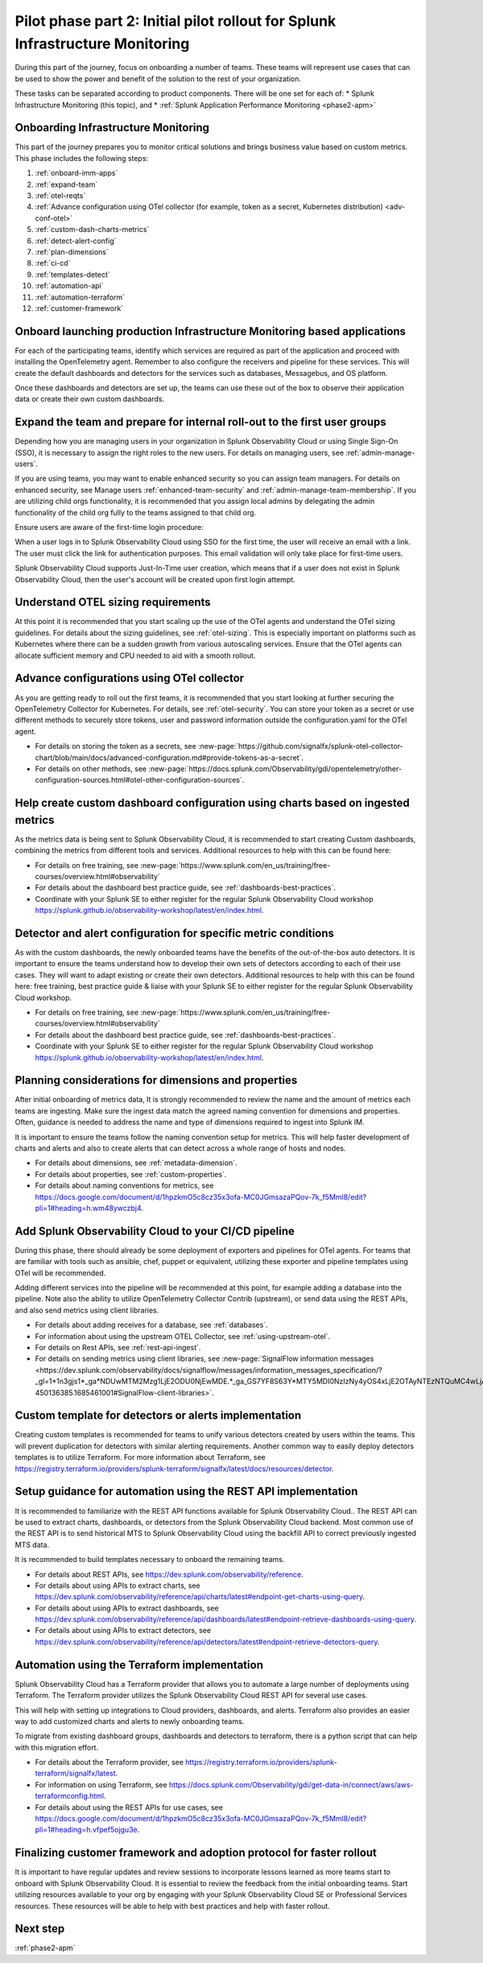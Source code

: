 .. _phase2-im:


Pilot phase part 2: Initial pilot rollout for Splunk Infrastructure Monitoring
********************************************************************************



During this part of the journey, focus on onboarding a number of teams. These teams will represent use cases that can be used to show the power and benefit of the solution to the rest of your organization. 

These tasks can be separated according to product components. There will be one set for each of:
* Splunk Infrastructure Monitoring (this topic), and 
* :ref:`Splunk Application Performance Monitoring <phase2-apm>`


Onboarding Infrastructure Monitoring
==============================================

This part of the journey prepares you to monitor critical solutions and brings business value based on custom metrics. This phase includes the following steps:

#. :ref:`onboard-imm-apps`
#. :ref:`expand-team`
#. :ref:`otel-reqts`
#. :ref:`Advance configuration using OTel collector (for example, token as a secret, Kubernetes distribution) <adv-conf-otel>`
#. :ref:`custom-dash-charts-metrics`
#. :ref:`detect-alert-config`
#. :ref:`plan-dimensions`
#. :ref:`ci-cd`
#. :ref:`templates-detect`
#. :ref:`automation-api`
#. :ref:`automation-terraform`
#. :ref:`customer-framework`

.. _onboard-imm-apps:

Onboard launching production Infrastructure Monitoring based applications
=======================================================================================

For each of the participating teams, identify which services are required as part of the application and proceed with installing the OpenTelemetry agent. Remember to also configure the receivers and pipeline for these services. This will create the default dashboards and detectors for the services such as databases, Messagebus, and OS platform.

Once these dashboards and detectors are set up, the teams can use these out of the box to observe their application data or create their own custom dashboards.

.. _expand-team:

Expand the team and prepare for internal roll-out to the first user groups
=================================================================================================================

Depending how you are managing users in your organization in Splunk Observability Cloud or using Single Sign-On (SSO), it is necessary to assign the right roles to the new users. For details on managing users, see :ref:`admin-manage-users`.

If you are using teams, you may want to enable enhanced security so you can assign team managers. For details on enhanced security, see Manage users :ref:`enhanced-team-security` and :ref:`admin-manage-team-membership`. If you are utilizing child orgs functionality, it is recommended that you assign local admins by delegating the admin functionality of the child org fully to the teams assigned to that child org.

Ensure users are aware of the first-time login procedure:

When a user logs in to Splunk Observability Cloud using SSO for the first time, the user will receive an email with a link. The user must click the link for authentication purposes. This email validation will only take place for first-time users.

Splunk Observability Cloud supports Just-In-Time user creation, which means that if a user does not exist in Splunk Observability Cloud, then the user's account will be created upon first login attempt.

.. _otel-reqts:

Understand OTEL sizing requirements
==========================================

At this point it is recommended that you start scaling up the use of the OTel agents and understand the OTel sizing guidelines. For details about the sizing guidelines, see :ref:`otel-sizing`. This is especially important on platforms such as Kubernetes where there can be a sudden growth from various autoscaling services.  Ensure that the OTel agents can allocate sufficient memory and CPU needed to aid with a smooth rollout.

.. _adv-conf-otel:

Advance configurations using OTel collector 
====================================================

As you are getting ready to roll out the first teams, it is recommended that you start looking at further securing the OpenTelemetry Collector for Kubernetes. For details, see :ref:`otel-security`. You can store your token as a secret or use different methods to securely store tokens, user and password information outside the configuration.yaml for the OTel agent.

* For details on storing the token as a secrets, see :new-page:`https://github.com/signalfx/splunk-otel-collector-chart/blob/main/docs/advanced-configuration.md#provide-tokens-as-a-secret`.
* For details on other methods, see :new-page:`https://docs.splunk.com/Observability/gdi/opentelemetry/other-configuration-sources.html#otel-other-configuration-sources`.


.. _custom-dash-charts-metrics:

Help create custom dashboard configuration using charts based on ingested metrics
====================================================================================

As the metrics data is being sent to Splunk Observability Cloud, it is recommended to start creating Custom dashboards, combining the metrics from different tools and services. Additional resources to help with this can be found here: 

* For details on free training, see :new-page:`https://www.splunk.com/en_us/training/free-courses/overview.html#observability`
* For details about the dashboard best practice guide, see :ref:`dashboards-best-practices`. 
* Coordinate with your Splunk SE to either register for the regular Splunk Observability Cloud workshop https://splunk.github.io/observability-workshop/latest/en/index.html.

.. IS THIS AN INTERNAL ONLY COURSE? 

.. _detect-alert-config:

Detector and alert configuration for specific metric conditions
======================================================================

As with the custom dashboards, the newly onboarded teams have the benefits of the out-of-the-box auto detectors. It is important to ensure the teams understand how to develop their own sets of detectors according to each of their use cases. They will want to adapt existing or create their own detectors. Additional resources to help with this can be found here: free training, best practice guide & liaise with your Splunk SE to either register for the regular Splunk Observability Cloud workshop.

* For details on free training, see :new-page:`https://www.splunk.com/en_us/training/free-courses/overview.html#observability`
* For details about the dashboard best practice guide, see :ref:`dashboards-best-practices`. 
* Coordinate with your Splunk SE to either register for the regular Splunk Observability Cloud workshop https://splunk.github.io/observability-workshop/latest/en/index.html.


.. _plan-dimensions:

Planning considerations for dimensions and properties
=========================================================

After initial onboarding of metrics data, It is strongly recommended to review the name and the amount of metrics each teams are ingesting. Make sure the ingest data match the agreed naming convention for dimensions and properties.
Often, guidance is needed to address the name and type of dimensions required to ingest into Splunk IM.

It is important to ensure the teams follow the naming convention setup for metrics. This will help faster development of charts and alerts and also to create alerts that can detect across a whole range of hosts and nodes.

* For details about dimensions, see :ref:`metadata-dimension`.
* For details about properties, see :ref:`custom-properties`.
* For details about naming conventions for metrics, see https://docs.google.com/document/d/1hpzkmO5c8cz35x3ofa-MC0JGmsazaPQov-7k_f5Mml8/edit?pli=1#heading=h.wm48ywczbj4.



.. _ci-cd:

Add Splunk Observability Cloud to your CI/CD pipeline 
=========================================================

During this phase, there should already be some deployment of exporters and pipelines for OTel agents. For teams that are familiar with tools such as ansible, chef, puppet or equivalent, utilizing these exporter and pipeline templates using OTel will be recommended.

Adding different services into the pipeline will be recommended at this point, for example adding a database into the pipeline. Note also the ability to utilize OpenTelemetry Collector Contrib (upstream), or send data using the REST APIs, and also send metrics using client libraries.

* For details about adding receives for a database, see :ref:`databases`.
* For information about using the upstream OTEL Collector, see :ref:`using-upstream-otel`.
* For details on Rest APIs, see :ref:`rest-api-ingest`.
* For details on sending metrics using client libraries, see :new-page:`SignalFlow information messages <https://dev.splunk.com/observability/docs/signalflow/messages/information_messages_specification/?_gl=1*1n3gjs1*_ga*NDUwMTM2Mzg1LjE2ODU0NjEwMDE.*_ga_GS7YF8S63Y*MTY5MDI0NzIzNy4yOS4xLjE2OTAyNTEzNTQuMC4wLjA.*_ga_5EPM2P39FV*MTY5MDI0NDQzMy4zMi4xLjE2OTAyNTEzNTQuMC4wLjA.&_ga=2.157251965.771853185.1690144202-450136385.1685461001#SignalFlow-client-libraries>`.


.. _templates-detect:

Custom template for detectors or alerts implementation
=========================================================

Creating custom templates is recommended for teams to unify various detectors created by users within the teams. This will prevent duplication for detectors with similar alerting requirements. Another common way to easily deploy detectors templates is to utilize Terraform. For more information about Terraform, see https://registry.terraform.io/providers/splunk-terraform/signalfx/latest/docs/resources/detector.



.. _automation-api:

Setup guidance for automation using the REST API implementation
==================================================================================================================

It is recommended to familiarize with the REST API functions available for Splunk Observability Cloud..
The REST API can be used to extract charts, dashboards, or detectors from the Splunk Observability Cloud backend. Most common use of the REST API is to send historical MTS to Splunk Observability Cloud using the backfill API to correct previously ingested MTS data.

It is recommended to build templates necessary to onboard the remaining teams.

* For details about REST APIs, see https://dev.splunk.com/observability/reference.
* For details about using APIs to extract charts, see https://dev.splunk.com/observability/reference/api/charts/latest#endpoint-get-charts-using-query.
* For details about using APIs to extract dashboards, see https://dev.splunk.com/observability/reference/api/dashboards/latest#endpoint-retrieve-dashboards-using-query.
* For details about using APIs to extract detectors, see https://dev.splunk.com/observability/reference/api/detectors/latest#endpoint-retrieve-detectors-query.


.. _automation-terraform:

Automation using the Terraform implementation
=========================================================

Splunk Observability Cloud has a Terraform provider that allows you to automate a large number of deployments using Terraform. The Terraform provider utilizes the Splunk Observability Cloud REST API for several use cases.

This will help with setting up integrations to Cloud providers, dashboards, and alerts. Terraform also provides an easier way to add customized charts and alerts to newly onboarding teams. 

To migrate from existing dashboard groups, dashboards and detectors to terraform, there is a python script that can help with this migration effort.

* For details about the Terraform provider, see https://registry.terraform.io/providers/splunk-terraform/signalfx/latest.
* For information on using Terraform, see https://docs.splunk.com/Observability/gdi/get-data-in/connect/aws/aws-terraformconfig.html.
* For details about using the REST APIs for use cases, see https://docs.google.com/document/d/1hpzkmO5c8cz35x3ofa-MC0JGmsazaPQov-7k_f5Mml8/edit?pli=1#heading=h.vfpef5ojgu3e.


.. _customer-framework:

Finalizing customer framework and adoption protocol for faster rollout
===============================================================================

It is important to have regular updates and review sessions to incorporate lessons learned as more teams start to onboard with Splunk Observability Cloud. It is essential to review the feedback from the initial onboarding teams. Start utilizing resources available to your org by engaging with your Splunk Observability Cloud SE or Professional Services resources. These resources will be able to help with best practices and help with faster rollout.

Next step
===============

:ref:`phase2-apm`